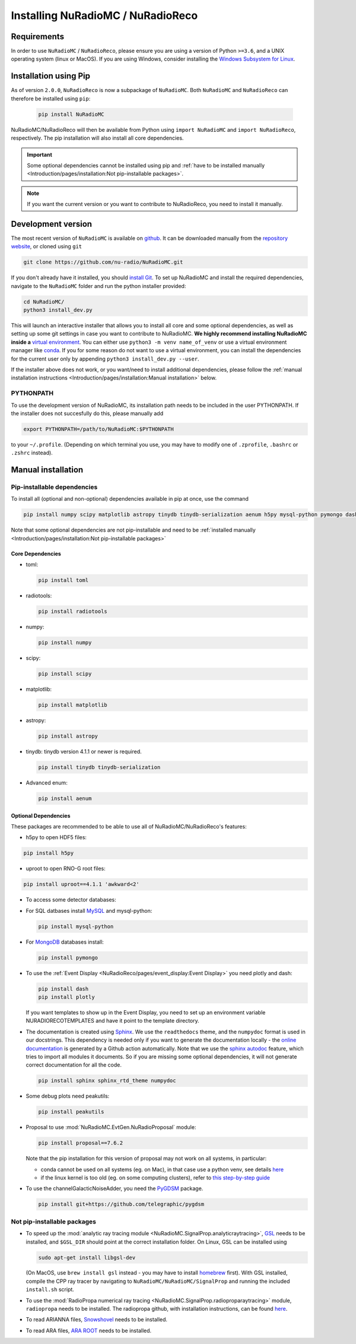Installing NuRadioMC / NuRadioReco
==================================

Requirements
------------
In order to use ``NuRadioMC`` / ``NuRadioReco``, please ensure you are using a version of Python ``>=3.6``, and a UNIX operating system (linux or MacOS).
If you are using Windows, consider installing the `Windows Subsystem for Linux <https://docs.microsoft.com/en-us/windows/wsl/install>`_.

Installation using Pip
-------------------------
As of version ``2.0.0``, ``NuRadioReco`` is now a subpackage of ``NuRadioMC``. Both ``NuRadioMC`` and ``NuRadioReco`` can therefore be installed
using ``pip``:

    .. code-block:: Bash

      pip install NuRadioMC

NuRadioMC/NuRadioReco will then be available from Python using ``import NuRadioMC`` and ``import NuRadioReco``, respectively.
The pip installation will also install all core dependencies. 

.. Important::

  Some optional dependencies cannot be installed using pip and 
  :ref:`have to be installed manually <Introduction/pages/installation:Not pip-installable packages>`.

.. Note:: If you want the current version or you want to contribute to NuRadioReco, you need to install it manually.

Development version
---------------------------
The most recent version of ``NuRadioMC`` is available on `github <https://github.com/nu-radio/NuRadioMC.git>`__.
It can be downloaded manually from the `repository website <https://github.com/nu-radio/NuRadioMC.git>`__,
or cloned using ``git``

.. code-block:: Bash

  git clone https://github.com/nu-radio/NuRadioMC.git

If you don't already have it installed, you should `install Git <https://git-scm.com/>`_. 
To set up NuRadioMC and install the required dependencies, navigate to the ``NuRadioMC`` folder and run the python installer provided:

.. code-block:: bash

  cd NuRadioMC/
  python3 install_dev.py

This will launch an interactive installer that allows you to install all core and some optional dependencies, as well as setting up some git settings
in case you want to contribute to NuRadioMC. **We highly recommend installing NuRadioMC inside a** `virtual environment <https://docs.python.org/3/tutorial/venv.html>`_. 
You can either use ``python3 -m venv name_of_venv``
or use a virtual environment manager like `conda <https://anaconda.org/anaconda/python>`_. 
If you for some reason do not want to use a virtual environment, you can install the dependencies for the current user only by appending 
``python3 install_dev.py --user``.

If the installer above does not work, or you want/need to install additional dependencies, 
please follow the :ref:`manual installation instructions <Introduction/pages/installation:Manual installation>` below.

PYTHONPATH
__________
To use the development version of NuRadioMC, its installation path needs to be included in the user PYTHONPATH.
If the installer does not succesfully do this, please manually add

.. code-block:: Bash

  export PYTHONPATH=/path/to/NuRadioMC:$PYTHONPATH

to your ``~/.profile``. (Depending on which terminal you use, you may have to modify one of ``.zprofile``, ``.bashrc`` or ``.zshrc`` instead).

Manual installation
-------------------

Pip-installable dependencies
____________________________

To install all (optional and non-optional) dependencies available in pip at once, use the command

.. code-block:: Bash

  pip install numpy scipy matplotlib astropy tinydb tinydb-serialization aenum h5py mysql-python pymongo dash plotly toml peakutils

Note that some optional dependencies are not pip-installable and need to be 
:ref:`installed manually <Introduction/pages/installation:Not pip-installable packages>`

Core Dependencies
^^^^^^^^^^^^^^^^^
- toml:
  
  .. code-block:: bash

    pip install toml
    
- radiotools:

  .. code-block:: bash

    pip install radiotools

- numpy:

  .. code-block:: Bash

    pip install numpy

- scipy:

  .. code-block:: Bash

    pip install scipy

- matplotlib:

  .. code-block:: Bash

    pip install matplotlib

- astropy:

  .. code-block:: Bash

    pip install astropy

- tinydb:
  tinydb version 4.1.1 or newer is required.

  .. code-block:: Bash

    pip install tinydb tinydb-serialization

- Advanced enum:

  .. code-block:: Bash

    pip install aenum

Optional Dependencies
^^^^^^^^^^^^^^^^^^^^^

These packages are recommended to be able to use all of NuRadioMC/NuRadioReco's features:

- h5py to open HDF5 files:

.. code-block:: Bash

  pip install h5py

- uproot to open RNO-G root files:

.. code-block:: bash

  pip install uproot==4.1.1 'awkward<2'

- To access some detector databases:

- For SQL datbases install `MySQL <https://www.mysql.com/>`_ and mysql-python:

  .. code-block:: Bash

    pip install mysql-python

- For `MongoDB <https://www.mongodb.com>`_ databases install:

  .. code-block:: Bash

    pip install pymongo

- To use the :ref:`Event Display <NuRadioReco/pages/event_display:Event Display>` you need plotly and dash:

  .. code-block:: Bash

    pip install dash
    pip install plotly

  If you want templates to show up in the Event Display, you need to set up an environment variable NURADIORECOTEMPLATES and have it point to the template directory.

- The documentation is created using `Sphinx <https://www.sphinx-doc.org>`_. We use the ``readthedocs`` theme, and the ``numpydoc`` format is used in our docstrings.
  This dependency is needed only if you want to generate the documentation locally - the `online documentation <https://nu-radio.github.io/NuRadioMC/main.html>`_ is generated by a Github action automatically.
  Note that we use the `sphinx autodoc <https://www.sphinx-doc.org/en/master/usage/extensions/autodoc.html#module-sphinx.ext.autodoc>`_
  feature, which tries to import all modules it documents. So if you are missing some optional dependencies, it will not generate correct documentation for all the code.

  .. code-block:: Bash

    pip install sphinx sphinx_rtd_theme numpydoc

- Some debug plots need peakutils:

  .. code-block:: Bash

    pip install peakutils

- Proposal to use :mod:`NuRadioMC.EvtGen.NuRadioProposal` module:

  .. code-block:: bash

    pip install proposal==7.6.2

  Note that the pip installation for this version of proposal may not work on all systems, in particular:

  - conda cannot be used on all systems (eg. on Mac), in that case use a python venv, see details `here <https://github.com/tudo-astroparticlephysics/PROPOSAL/issues/209>`__

  - if the linux kernel is too old (eg. on some computing clusters), refer to `this step-by-step guide <https://github.com/tudo-astroparticlephysics/PROPOSAL/wiki/Installing-PROPOSAL-on-a-Linux-kernel---4.11>`_
  

- To use the channelGalacticNoiseAdder, you need the `PyGDSM <https://github.com/telegraphic/pygdsm>`_ package.

  .. code-block:: Bash

    pip install git+https://github.com/telegraphic/pygdsm

Not pip-installable packages
____________________________

- To speed up the :mod:`analytic ray tracing module <NuRadioMC.SignalProp.analyticraytracing>`, `GSL <https://www.gnu.org/software/gsl/>`_ needs 
  to be installed, and ``$GSL_DIR`` should point at the correct installation folder. On Linux, GSL can be installed using 

  .. code-block:: bash

    sudo apt-get install libgsl-dev

  (On MacOS, use ``brew install gsl`` instead - you may have to install `homebrew <https://brew.sh/>`_ first).
  With GSL installed, compile the CPP ray tracer by navigating to ``NuRadioMC/NuRadioMC/SignalProp``
  and running the included ``install.sh`` script.
- To use the :mod:`RadioPropa numerical ray tracing <NuRadioMC.SignalProp.radioproparaytracing>` module, ``radiopropa`` needs to be installed.
  The radiopropa github, with installation instructions, can be found `here <https://github.com/nu-radio/RadioPropa>`__.
- To read ARIANNA files, `Snowshovel <https://arianna.ps.uci.edu/mediawiki/index.php/Local_DAQ_Instructions>`_ needs to be installed.
- To read ARA files, `ARA ROOT <http://www.hep.ucl.ac.uk/uhen/ara/araroot/branches/3.13/index.shtml>`_ needs to be installed.
